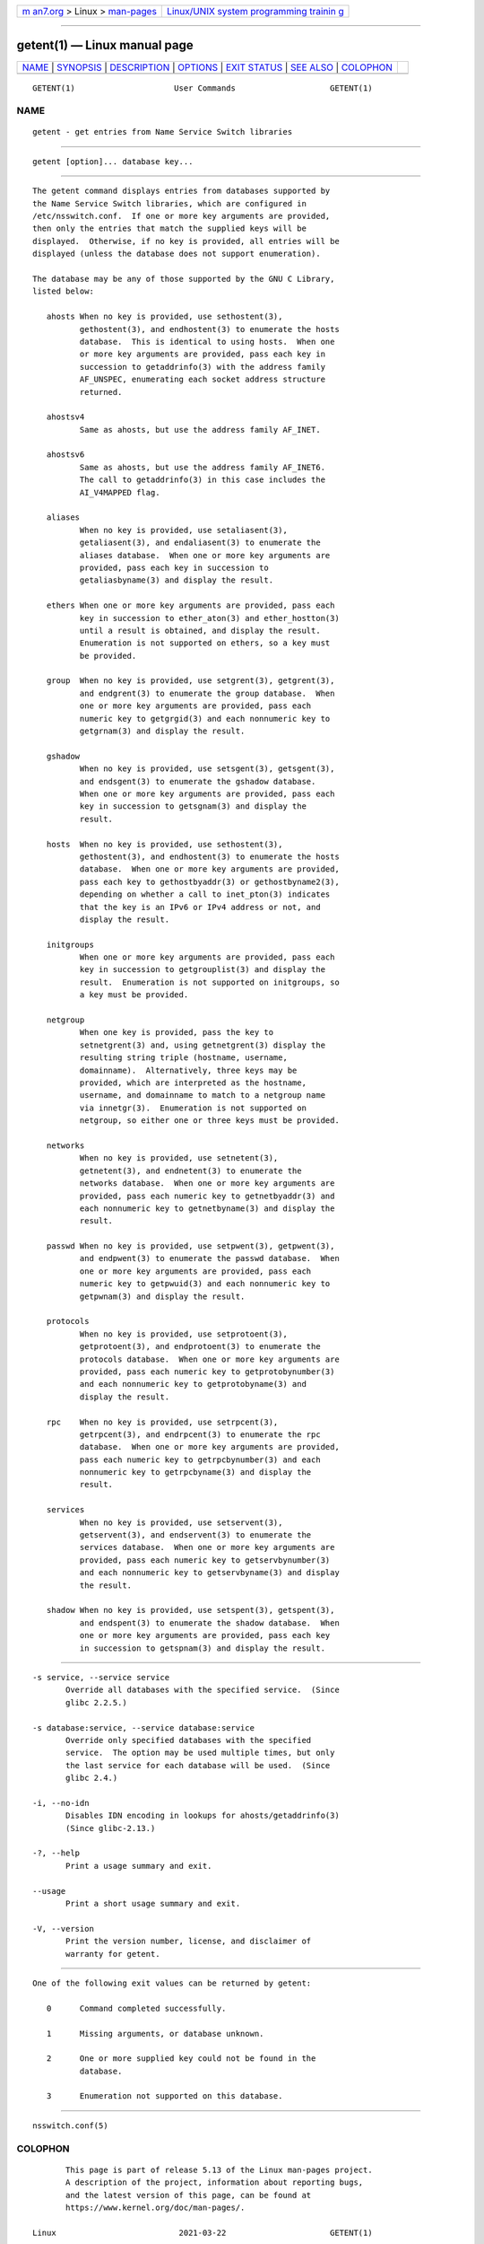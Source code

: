 .. container:: page-top

.. container:: nav-bar

   +----------------------------------+----------------------------------+
   | `m                               | `Linux/UNIX system programming   |
   | an7.org <../../../index.html>`__ | trainin                          |
   | > Linux >                        | g <http://man7.org/training/>`__ |
   | `man-pages <../index.html>`__    |                                  |
   +----------------------------------+----------------------------------+

--------------

getent(1) — Linux manual page
=============================

+-----------------------------------+-----------------------------------+
| `NAME <#NAME>`__ \|               |                                   |
| `SYNOPSIS <#SYNOPSIS>`__ \|       |                                   |
| `DESCRIPTION <#DESCRIPTION>`__ \| |                                   |
| `OPTIONS <#OPTIONS>`__ \|         |                                   |
| `EXIT STATUS <#EXIT_STATUS>`__ \| |                                   |
| `SEE ALSO <#SEE_ALSO>`__ \|       |                                   |
| `COLOPHON <#COLOPHON>`__          |                                   |
+-----------------------------------+-----------------------------------+
| .. container:: man-search-box     |                                   |
+-----------------------------------+-----------------------------------+

::

   GETENT(1)                     User Commands                    GETENT(1)

NAME
-------------------------------------------------

::

          getent - get entries from Name Service Switch libraries


---------------------------------------------------------

::

          getent [option]... database key...


---------------------------------------------------------------

::

          The getent command displays entries from databases supported by
          the Name Service Switch libraries, which are configured in
          /etc/nsswitch.conf.  If one or more key arguments are provided,
          then only the entries that match the supplied keys will be
          displayed.  Otherwise, if no key is provided, all entries will be
          displayed (unless the database does not support enumeration).

          The database may be any of those supported by the GNU C Library,
          listed below:

             ahosts When no key is provided, use sethostent(3),
                    gethostent(3), and endhostent(3) to enumerate the hosts
                    database.  This is identical to using hosts.  When one
                    or more key arguments are provided, pass each key in
                    succession to getaddrinfo(3) with the address family
                    AF_UNSPEC, enumerating each socket address structure
                    returned.

             ahostsv4
                    Same as ahosts, but use the address family AF_INET.

             ahostsv6
                    Same as ahosts, but use the address family AF_INET6.
                    The call to getaddrinfo(3) in this case includes the
                    AI_V4MAPPED flag.

             aliases
                    When no key is provided, use setaliasent(3),
                    getaliasent(3), and endaliasent(3) to enumerate the
                    aliases database.  When one or more key arguments are
                    provided, pass each key in succession to
                    getaliasbyname(3) and display the result.

             ethers When one or more key arguments are provided, pass each
                    key in succession to ether_aton(3) and ether_hostton(3)
                    until a result is obtained, and display the result.
                    Enumeration is not supported on ethers, so a key must
                    be provided.

             group  When no key is provided, use setgrent(3), getgrent(3),
                    and endgrent(3) to enumerate the group database.  When
                    one or more key arguments are provided, pass each
                    numeric key to getgrgid(3) and each nonnumeric key to
                    getgrnam(3) and display the result.

             gshadow
                    When no key is provided, use setsgent(3), getsgent(3),
                    and endsgent(3) to enumerate the gshadow database.
                    When one or more key arguments are provided, pass each
                    key in succession to getsgnam(3) and display the
                    result.

             hosts  When no key is provided, use sethostent(3),
                    gethostent(3), and endhostent(3) to enumerate the hosts
                    database.  When one or more key arguments are provided,
                    pass each key to gethostbyaddr(3) or gethostbyname2(3),
                    depending on whether a call to inet_pton(3) indicates
                    that the key is an IPv6 or IPv4 address or not, and
                    display the result.

             initgroups
                    When one or more key arguments are provided, pass each
                    key in succession to getgrouplist(3) and display the
                    result.  Enumeration is not supported on initgroups, so
                    a key must be provided.

             netgroup
                    When one key is provided, pass the key to
                    setnetgrent(3) and, using getnetgrent(3) display the
                    resulting string triple (hostname, username,
                    domainname).  Alternatively, three keys may be
                    provided, which are interpreted as the hostname,
                    username, and domainname to match to a netgroup name
                    via innetgr(3).  Enumeration is not supported on
                    netgroup, so either one or three keys must be provided.

             networks
                    When no key is provided, use setnetent(3),
                    getnetent(3), and endnetent(3) to enumerate the
                    networks database.  When one or more key arguments are
                    provided, pass each numeric key to getnetbyaddr(3) and
                    each nonnumeric key to getnetbyname(3) and display the
                    result.

             passwd When no key is provided, use setpwent(3), getpwent(3),
                    and endpwent(3) to enumerate the passwd database.  When
                    one or more key arguments are provided, pass each
                    numeric key to getpwuid(3) and each nonnumeric key to
                    getpwnam(3) and display the result.

             protocols
                    When no key is provided, use setprotoent(3),
                    getprotoent(3), and endprotoent(3) to enumerate the
                    protocols database.  When one or more key arguments are
                    provided, pass each numeric key to getprotobynumber(3)
                    and each nonnumeric key to getprotobyname(3) and
                    display the result.

             rpc    When no key is provided, use setrpcent(3),
                    getrpcent(3), and endrpcent(3) to enumerate the rpc
                    database.  When one or more key arguments are provided,
                    pass each numeric key to getrpcbynumber(3) and each
                    nonnumeric key to getrpcbyname(3) and display the
                    result.

             services
                    When no key is provided, use setservent(3),
                    getservent(3), and endservent(3) to enumerate the
                    services database.  When one or more key arguments are
                    provided, pass each numeric key to getservbynumber(3)
                    and each nonnumeric key to getservbyname(3) and display
                    the result.

             shadow When no key is provided, use setspent(3), getspent(3),
                    and endspent(3) to enumerate the shadow database.  When
                    one or more key arguments are provided, pass each key
                    in succession to getspnam(3) and display the result.


-------------------------------------------------------

::

          -s service, --service service
                 Override all databases with the specified service.  (Since
                 glibc 2.2.5.)

          -s database:service, --service database:service
                 Override only specified databases with the specified
                 service.  The option may be used multiple times, but only
                 the last service for each database will be used.  (Since
                 glibc 2.4.)

          -i, --no-idn
                 Disables IDN encoding in lookups for ahosts/getaddrinfo(3)
                 (Since glibc-2.13.)

          -?, --help
                 Print a usage summary and exit.

          --usage
                 Print a short usage summary and exit.

          -V, --version
                 Print the version number, license, and disclaimer of
                 warranty for getent.


---------------------------------------------------------------

::

          One of the following exit values can be returned by getent:

             0      Command completed successfully.

             1      Missing arguments, or database unknown.

             2      One or more supplied key could not be found in the
                    database.

             3      Enumeration not supported on this database.


---------------------------------------------------------

::

          nsswitch.conf(5)

COLOPHON
---------------------------------------------------------

::

          This page is part of release 5.13 of the Linux man-pages project.
          A description of the project, information about reporting bugs,
          and the latest version of this page, can be found at
          https://www.kernel.org/doc/man-pages/.

   Linux                          2021-03-22                      GETENT(1)

--------------

Pages that refer to this page: `groups(1) <../man1/groups.1.html>`__, 
`homectl(1) <../man1/homectl.1.html>`__, 
`userdbctl(1) <../man1/userdbctl.1.html>`__, 
`users(1) <../man1/users.1.html>`__, 
`nsswitch.conf(5) <../man5/nsswitch.conf.5.html>`__, 
`passwd(5@@shadow-utils) <../man5/passwd.5@@shadow-utils.html>`__, 
`nss-myhostname(8) <../man8/nss-myhostname.8.html>`__, 
`nss-mymachines(8) <../man8/nss-mymachines.8.html>`__, 
`nss-systemd(8) <../man8/nss-systemd.8.html>`__

--------------

`Copyright and license for this manual
page <../man1/getent.1.license.html>`__

--------------

.. container:: footer

   +-----------------------+-----------------------+-----------------------+
   | HTML rendering        |                       | |Cover of TLPI|       |
   | created 2021-08-27 by |                       |                       |
   | `Michael              |                       |                       |
   | Ker                   |                       |                       |
   | risk <https://man7.or |                       |                       |
   | g/mtk/index.html>`__, |                       |                       |
   | author of `The Linux  |                       |                       |
   | Programming           |                       |                       |
   | Interface <https:     |                       |                       |
   | //man7.org/tlpi/>`__, |                       |                       |
   | maintainer of the     |                       |                       |
   | `Linux man-pages      |                       |                       |
   | project <             |                       |                       |
   | https://www.kernel.or |                       |                       |
   | g/doc/man-pages/>`__. |                       |                       |
   |                       |                       |                       |
   | For details of        |                       |                       |
   | in-depth **Linux/UNIX |                       |                       |
   | system programming    |                       |                       |
   | training courses**    |                       |                       |
   | that I teach, look    |                       |                       |
   | `here <https://ma     |                       |                       |
   | n7.org/training/>`__. |                       |                       |
   |                       |                       |                       |
   | Hosting by `jambit    |                       |                       |
   | GmbH                  |                       |                       |
   | <https://www.jambit.c |                       |                       |
   | om/index_en.html>`__. |                       |                       |
   +-----------------------+-----------------------+-----------------------+

--------------

.. container:: statcounter

   |Web Analytics Made Easy - StatCounter|

.. |Cover of TLPI| image:: https://man7.org/tlpi/cover/TLPI-front-cover-vsmall.png
   :target: https://man7.org/tlpi/
.. |Web Analytics Made Easy - StatCounter| image:: https://c.statcounter.com/7422636/0/9b6714ff/1/
   :class: statcounter
   :target: https://statcounter.com/
